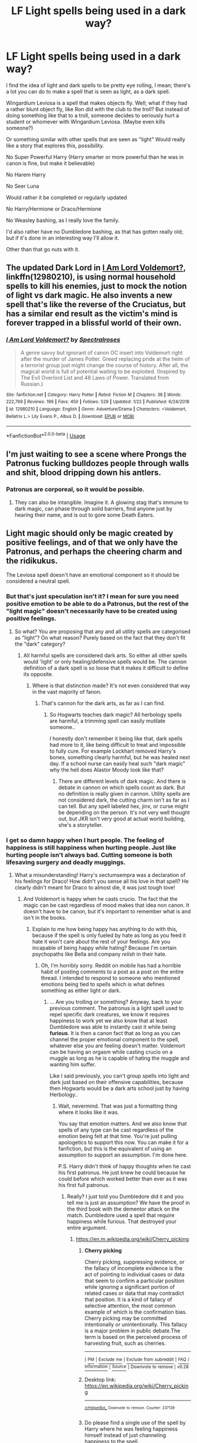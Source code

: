 #+TITLE: LF Light spells being used in a dark way?

* LF Light spells being used in a dark way?
:PROPERTIES:
:Author: SnarkyAndProud
:Score: 4
:DateUnix: 1549570818.0
:DateShort: 2019-Feb-07
:FlairText: Request
:END:
I find the idea of light and dark spells to be pretty eye rolling, I mean; there's a lot you can do to make a spell that is seen as light, as a dark spell.

Wingardium Leviosa is a spell that makes objects fly. Well; what if they had a rather blunt object fly, like Ron did with the club to the troll? But instead of doing something like that to a troll, someone decides to seriously hurt a student or whomever with Wingardium Leviosa. (Maybe even kills someone?)

Or something similar with other spells that are seen as "light" Would really like a story that explores this, possibility.

No Super Powerful Harry (Harry smarter or more powerful than he was in canon is fine, but make it believable)

No Harem Harry

No Seer Luna

Would rather it be completed or regularly updated

No Harry/Hermione or Draco/Hermione

No Weasley bashing, as I really love the family.

I'd also rather have no Dumbledore bashing, as that has gotten really old; but if it's done in an interesting way I'll allow it.

Other than that go nuts with it.


** The updated Dark Lord in [[https://www.fanfiction.net/s/12980210/1/I-Am-Lord-Voldemort][I Am Lord Voldemort?]], linkffn(12980210), is using normal household spells to kill his enemies, just to mock the notion of light vs dark magic. He also invents a new spell that's like the reverse of the Cruciatus, but has a similar end result as the victim's mind is forever trapped in a blissful world of their own.
:PROPERTIES:
:Author: InquisitorCOC
:Score: 7
:DateUnix: 1549571943.0
:DateShort: 2019-Feb-08
:END:

*** [[https://www.fanfiction.net/s/12980210/1/][*/I Am Lord Voldemort?/*]] by [[https://www.fanfiction.net/u/8664970/Spectralroses][/Spectralroses/]]

#+begin_quote
  A genre savvy but ignorant of canon OC insert into Voldemort right after the murder of James Potter. Greed replacing pride at the helm of a terrorist group just might change the course of history. After all, the magical world is full of potential waiting to be exploited. (Inspired by The Evil Overlord List and 48 Laws of Power. Translated from Russian.)
#+end_quote

^{/Site/:} ^{fanfiction.net} ^{*|*} ^{/Category/:} ^{Harry} ^{Potter} ^{*|*} ^{/Rated/:} ^{Fiction} ^{M} ^{*|*} ^{/Chapters/:} ^{38} ^{*|*} ^{/Words/:} ^{222,769} ^{*|*} ^{/Reviews/:} ^{199} ^{*|*} ^{/Favs/:} ^{450} ^{*|*} ^{/Follows/:} ^{529} ^{*|*} ^{/Updated/:} ^{1/22} ^{*|*} ^{/Published/:} ^{6/24/2018} ^{*|*} ^{/id/:} ^{12980210} ^{*|*} ^{/Language/:} ^{English} ^{*|*} ^{/Genre/:} ^{Adventure/Drama} ^{*|*} ^{/Characters/:} ^{<Voldemort,} ^{Bellatrix} ^{L.>} ^{Lily} ^{Evans} ^{P.,} ^{Albus} ^{D.} ^{*|*} ^{/Download/:} ^{[[http://www.ff2ebook.com/old/ffn-bot/index.php?id=12980210&source=ff&filetype=epub][EPUB]]} ^{or} ^{[[http://www.ff2ebook.com/old/ffn-bot/index.php?id=12980210&source=ff&filetype=mobi][MOBI]]}

--------------

*FanfictionBot*^{2.0.0-beta} | [[https://github.com/tusing/reddit-ffn-bot/wiki/Usage][Usage]]
:PROPERTIES:
:Author: FanfictionBot
:Score: 1
:DateUnix: 1549572006.0
:DateShort: 2019-Feb-08
:END:


** I'm just waiting to see a scene where Prongs the Patronus fucking bulldozes people through walls and shit, blood dripping down his antlers.
:PROPERTIES:
:Author: TheVoteMote
:Score: 4
:DateUnix: 1549597769.0
:DateShort: 2019-Feb-08
:END:

*** Patronus are corporeal, so it would be possible.
:PROPERTIES:
:Author: xenrev
:Score: 2
:DateUnix: 1549602757.0
:DateShort: 2019-Feb-08
:END:

**** They can also be intangible. Imagine it. A glowing stag that's immune to dark magic, can phase through solid barriers, find anyone just by hearing their name, and is out to gore some Death Eaters.
:PROPERTIES:
:Author: TheVoteMote
:Score: 3
:DateUnix: 1549612587.0
:DateShort: 2019-Feb-08
:END:


** Light magic should only be magic created by positive feelings, and of that we only have the Patronus, and perhaps the cheering charm and the ridikukus.

The Leviosa spell doesn't have an emotional component so it should be considered a neutral spell.
:PROPERTIES:
:Author: Edocsiru
:Score: 3
:DateUnix: 1549573931.0
:DateShort: 2019-Feb-08
:END:

*** But that's just speculation isn't it? I mean for sure you need positive emotion to be able to do a Patronus, but the rest of the "light magic" doesn't necessarily have to be created using positive feelings.
:PROPERTIES:
:Author: SnarkyAndProud
:Score: 1
:DateUnix: 1549574631.0
:DateShort: 2019-Feb-08
:END:

**** So what? You are proposing that any and all utility spells are categorised as "light"? On what reason? Purely based on the fact that they don't fit the "dark" category?
:PROPERTIES:
:Author: Krististrasza
:Score: 2
:DateUnix: 1549575157.0
:DateShort: 2019-Feb-08
:END:

***** All harmful spells are considered dark arts. So either all other spells would 'light' or only healing/defensive spells would be. The cannon definition of a dark spell is so loose that it makes it difficult to define its opposite.
:PROPERTIES:
:Author: xenrev
:Score: 1
:DateUnix: 1549602586.0
:DateShort: 2019-Feb-08
:END:

****** Where is that distinction made? It's not even considered that way in the vast majority of fanon.
:PROPERTIES:
:Author: GravityMyGuy
:Score: 1
:DateUnix: 1549617142.0
:DateShort: 2019-Feb-08
:END:

******* That's cannon for the dark arts, as far as I can find.
:PROPERTIES:
:Author: xenrev
:Score: 1
:DateUnix: 1549622994.0
:DateShort: 2019-Feb-08
:END:

******** So Hogwarts teaches dark magic? All herbology spells are harmful, a trimming spell can easily mutilate someone..

I honestly don't remember it being like that, dark spells had more to it, like being difficult to treat and impossible to fully cure. For example Lockhart removed Harry's bones, something clearly harmful, but he was healed next day. If a school nurse can easily heal such "dark magic" why the hell does Alastor Moody look like that?
:PROPERTIES:
:Author: Edocsiru
:Score: 1
:DateUnix: 1549626782.0
:DateShort: 2019-Feb-08
:END:

********* There are different levels of dark magic. And there is debate in cannon on which spells count as dark. But no definition is really given in cannon. Utility spells are not considered dark, the cutting charm isn't as far as I can tell. But any spell labeled hex, jinx, or curse might be depending on the person. It's not very well thought out, but JKR isn't very good at actual world building, she's a storyteller.
:PROPERTIES:
:Author: xenrev
:Score: 3
:DateUnix: 1549651750.0
:DateShort: 2019-Feb-08
:END:


*** I get so damn happy when I hurt people. The feeling of happiness is still happiness when hurting people. Just like hurting people isn't always bad. Cutting someone is both lifesaving surgery and deadly muggings.
:PROPERTIES:
:Author: RisingEarth
:Score: 0
:DateUnix: 1549620035.0
:DateShort: 2019-Feb-08
:END:

**** What a misunderstanding! Harry's sectumsempra was a declaration of his feelings for Draco! How didn't you sense all his love in that spell? He clearly didn't meant for Draco to almost die, it was just tough love!
:PROPERTIES:
:Author: Edocsiru
:Score: -1
:DateUnix: 1549625957.0
:DateShort: 2019-Feb-08
:END:

***** And Voldemort is happy when he casts crucio. The fact that the magic can be cast regardless of mood makes that idea non canon. It doesn't have to be canon, but it's important to remember what is and isn't in the books.
:PROPERTIES:
:Author: RisingEarth
:Score: 1
:DateUnix: 1549626052.0
:DateShort: 2019-Feb-08
:END:

****** Explain to me how being happy has anything to do with this, because if the spell is only fueled by hate as long as you feed it hate it won't care about the rest of your feelings. Are you incapable of being happy while hating? Because I'm certain psychopaths like Bella and company /relish/ in their hate.
:PROPERTIES:
:Author: Edocsiru
:Score: 0
:DateUnix: 1549627493.0
:DateShort: 2019-Feb-08
:END:

******* Oh, I'm horribly sorry. Reddit on mobile has had a horrible habit of posting comments to a post as a post on the entire thread. I intended to respond to someone who mentioned emotions being tied to spells which is what defines something as either light or dark.
:PROPERTIES:
:Author: RisingEarth
:Score: 0
:DateUnix: 1549627805.0
:DateShort: 2019-Feb-08
:END:

******** ... Are you trolling or something? Anyway, back to your previous comment. The patronus is a light spell used to repel specific dark creatures, we know it requires happiness to work yet we also know that at least Dumbledore was able to instantly cast it while being *furious*. It is then a canon fact that as long as you can channel the proper emotional component to the spell, whatever else you are feeling doesn't matter. Voldemort can be having an orgasm while casting crucio on a muggle as long as he is capable of hating the muggle and wanting him suffer.

Like I said previously, you can't group spells into light and dark just based on their offensive capabilities, because then Hogwarts would be a dark arts school just by having Herbology..
:PROPERTIES:
:Author: Edocsiru
:Score: 0
:DateUnix: 1549629546.0
:DateShort: 2019-Feb-08
:END:

********* Wait, nevermind. That was just a formatting thing where it looks like it was.

You say that emotion matters. And we also know that spells of any type can be cast regardless of the emotion being felt at that time. You're just pulling apologetics to support this now. You can make it for a fanfiction, but this is the equivalent of using an assumption to support an assumption. I'm done here.

P.S. Harry didn't think of happy thoughts when he cast his first patronus. He just knew he could because he could before which worked better than ever as it was his first full patronus.
:PROPERTIES:
:Author: RisingEarth
:Score: 1
:DateUnix: 1549629786.0
:DateShort: 2019-Feb-08
:END:

********** Really? I just told you Dumbledore did it and you tell me is just an assumption? We have the proof in the third book with the dementor attack on the match. Dumbledore used a spell that require happiness while furious. That destroyed your entire argument.
:PROPERTIES:
:Author: Edocsiru
:Score: 0
:DateUnix: 1549657906.0
:DateShort: 2019-Feb-09
:END:

*********** [[https://en.m.wikipedia.org/wiki/Cherry_picking]]
:PROPERTIES:
:Author: RisingEarth
:Score: 0
:DateUnix: 1549662205.0
:DateShort: 2019-Feb-09
:END:

************ *Cherry picking*

Cherry picking, suppressing evidence, or the fallacy of incomplete evidence is the act of pointing to individual cases or data that seem to confirm a particular position while ignoring a significant portion of related cases or data that may contradict that position. It is a kind of fallacy of selective attention, the most common example of which is the confirmation bias. Cherry picking may be committed intentionally or unintentionally. This fallacy is a major problem in public debate.The term is based on the perceived process of harvesting fruit, such as cherries.

--------------

^{[} [[https://www.reddit.com/message/compose?to=kittens_from_space][^{PM}]] ^{|} [[https://reddit.com/message/compose?to=WikiTextBot&message=Excludeme&subject=Excludeme][^{Exclude} ^{me}]] ^{|} [[https://np.reddit.com/r/HPfanfiction/about/banned][^{Exclude} ^{from} ^{subreddit}]] ^{|} [[https://np.reddit.com/r/WikiTextBot/wiki/index][^{FAQ} ^{/} ^{Information}]] ^{|} [[https://github.com/kittenswolf/WikiTextBot][^{Source}]] ^{]} ^{Downvote} ^{to} ^{remove} ^{|} ^{v0.28}
:PROPERTIES:
:Author: WikiTextBot
:Score: 1
:DateUnix: 1549662212.0
:DateShort: 2019-Feb-09
:END:


************ Desktop link: [[https://en.wikipedia.org/wiki/Cherry_picking]]

--------------

^{^{[[/r/HelperBot_]]}} ^{^{Downvote}} ^{^{to}} ^{^{remove.}} ^{^{Counter:}} ^{^{237139}}
:PROPERTIES:
:Author: HelperBot_
:Score: 1
:DateUnix: 1549662212.0
:DateShort: 2019-Feb-09
:END:


************ Do please find a single use of the spell by Harry where he was feeling happiness himself instead of just channeling happiness to the spell.

Go! not a single one? Clearly I'm "cherry picking" yes, it's not like every single example of the spell goes against your argument, no Sir!

Read the books again before trying to reinvent canon on reddit.
:PROPERTIES:
:Author: Edocsiru
:Score: 1
:DateUnix: 1549663042.0
:DateShort: 2019-Feb-09
:END:

************* Exactly. You're cherry picking a single character and focusing on single examples from that character. That's the opposite of how a hypothesis is formed. You make your hypothesis fit the evidence - not use whatever single piece of evidence agrees.
:PROPERTIES:
:Author: RisingEarth
:Score: 1
:DateUnix: 1549664345.0
:DateShort: 2019-Feb-09
:END:


** Accio, when ignoring the retcon that Rowling did, is such a wonderful spell. My favourites are: /Accio Cerebral Cortex!/ /Accio Hemoglobin!/
:PROPERTIES:
:Score: 3
:DateUnix: 1549584084.0
:DateShort: 2019-Feb-08
:END:

*** Personally I like the idea that wizards have a sort of innate awareness and ability to influence their own magic, so directly magicking an alert wizard against their will requires that the caster be /significantly/ more skilled and/or powerful than the victim. This would also work as an explanation for why Barty Crouch could transfigure Draco, but they never actually use it in combat.
:PROPERTIES:
:Author: TheVoteMote
:Score: 2
:DateUnix: 1549607682.0
:DateShort: 2019-Feb-08
:END:


** I've seen fics where Harry's used Lumos to blind people in a fight. That's pretty dark.
:PROPERTIES:
:Author: Lord_Anarchy
:Score: 2
:DateUnix: 1549580654.0
:DateShort: 2019-Feb-08
:END:

*** Haha get it cuz they go /blind/
:PROPERTIES:
:Score: 1
:DateUnix: 1549644948.0
:DateShort: 2019-Feb-08
:END:


** The MoR offshoot where Harry drowned voldie-baby.

There's also my headcanon spell “Pulmenti Pulmenum” to make some wonderful steaming soup out of some poor sods lungs. Haven't seen something like that is a fic yet, though.
:PROPERTIES:
:Author: Sefera17
:Score: 1
:DateUnix: 1549592499.0
:DateShort: 2019-Feb-08
:END:


** Super crack fun, welcome "The Dark Torso"!!

Saying No by Bobmin356

linkffn(7274734)
:PROPERTIES:
:Author: SomnumScriptor
:Score: 1
:DateUnix: 1549609270.0
:DateShort: 2019-Feb-08
:END:


** Well, if it's light spells I often think of MTG. You know along the line of healing and support magic... Then you get the Oblivion or God's Wrath... Smiting people like the Abrahamic God.

A trope that light isn't good, Dark isn't evil..... Technically, is hard to pull off.

Though, I remember there's a Dresden crossover that it is noted that Harry uses a terrible white magic that killed a dragon and all that jazz. Like all the spells he used is white magic that purifies all and technically, who hasn't done a little bit of sin .
:PROPERTIES:
:Author: Rift-Warden
:Score: 1
:DateUnix: 1555822466.0
:DateShort: 2019-Apr-21
:END:

